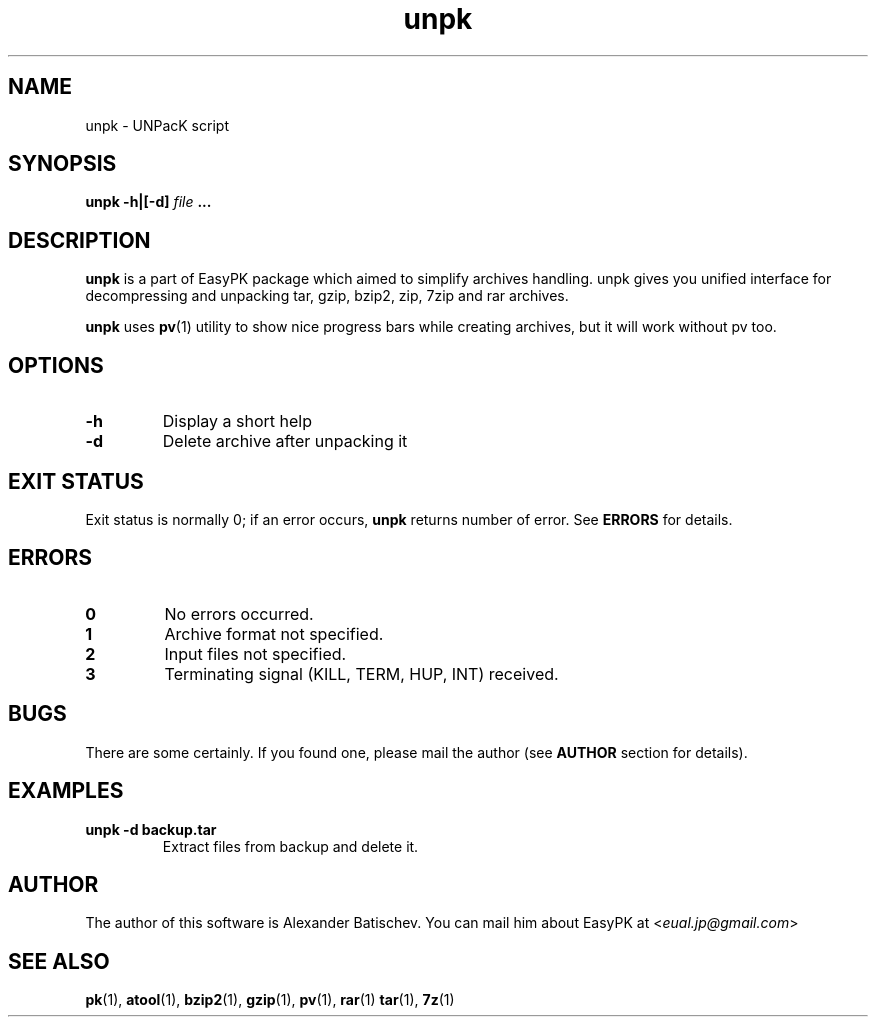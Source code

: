 .TH unpk 1 "January 22, 2010" "EasyPK 2.3"
.SH NAME
unpk \- UNPacK script
.SH SYNOPSIS
.B unpk -h|[-d]
.I 
file
.B ...
.SH DESCRIPTION
.B unpk
is a part of EasyPK package which aimed to simplify archives handling. unpk gives you unified interface for decompressing and unpacking tar, gzip, bzip2, zip, 7zip and rar archives.
.P
.B
unpk
uses
.BR pv (1)
utility to show nice progress bars while creating archives, but it will work without pv too.
.SH OPTIONS
.TP
.B \-h
Display a short help
.TP
.B \-d
Delete archive after unpacking it
.SH EXIT STATUS
Exit status is normally 0; if an error occurs,
.B
unpk
returns number of error. See
.B
ERRORS
for details.
.SH ERRORS
.TP
.B 0
No errors occurred.
.TP
.B 1
Archive format not specified.
.TP
.B 2
Input files not specified.
.TP
.B 3
Terminating signal (KILL, TERM, HUP, INT) received.
.SH BUGS
There are some certainly. If you found one, please mail the author (see
.B
AUTHOR
section for details).
.SH EXAMPLES
.TP
.B unpk -d backup.tar
Extract files from backup and delete it.
.SH AUTHOR
The author of this software is Alexander Batischev.
You can mail him about EasyPK at <\fIeual.jp@gmail.com\fR>
.SH SEE ALSO
.BR pk (1),
.BR atool (1),
.BR bzip2 (1),
.BR gzip (1),
.BR pv (1),
.BR rar (1)
.BR tar (1),
.BR 7z (1)

